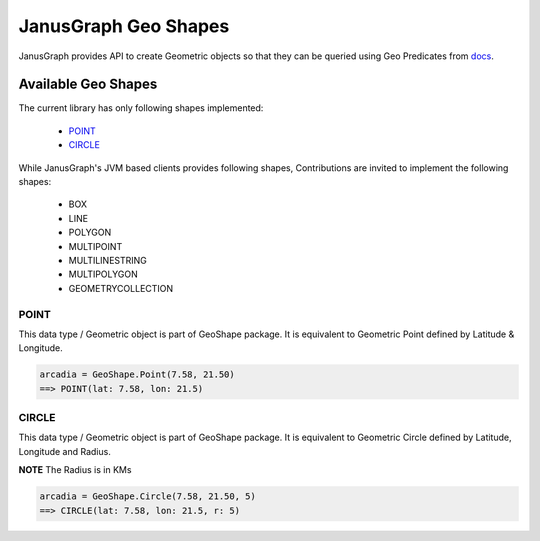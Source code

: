 ==========================
JanusGraph Geo Shapes
==========================

JanusGraph provides API to create Geometric objects so that they can
be queried using Geo Predicates from `docs
<geo-predicates.html>`_.


----------------------------
Available Geo Shapes
----------------------------

The current library has only following shapes implemented:

    - POINT_
    - CIRCLE_

While JanusGraph's JVM based clients provides following shapes,
Contributions are invited to implement the following shapes:

    - BOX
    - LINE
    - POLYGON
    - MULTIPOINT
    - MULTILINESTRING
    - MULTIPOLYGON
    - GEOMETRYCOLLECTION

^^^^^^^^^^^^^^^
POINT
^^^^^^^^^^^^^^^

This data type / Geometric object is part of GeoShape package.
It is equivalent to Geometric Point defined by Latitude & Longitude.

.. code-block:: python

    arcadia = GeoShape.Point(7.58, 21.50)
    ==> POINT(lat: 7.58, lon: 21.5)

^^^^^^^^^^^^^^^
CIRCLE
^^^^^^^^^^^^^^^

This data type / Geometric object is part of GeoShape package.
It is equivalent to Geometric Circle defined by Latitude, Longitude and Radius.

**NOTE** The Radius is in KMs

.. code-block:: python

    arcadia = GeoShape.Circle(7.58, 21.50, 5)
    ==> CIRCLE(lat: 7.58, lon: 21.5, r: 5)

